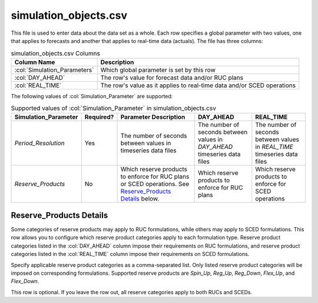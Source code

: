 simulation_objects.csv
----------------------

This file is used to enter data about the data set as a whole. Each row
specifies a global parameter with two values, one that applies to
forecasts and another that applies to real-time data (actuals). The file
has three columns:

.. list-table:: simulation_objects.csv Columns
   :header-rows: 1

   * - **Column Name**
     - **Description**
   * - :col:`Simulation_Parameters`
     - Which global parameter is set by this row
   * - :col:`DAY_AHEAD`
     - The row's value for forecast data and/or RUC plans
   * - :col:`REAL_TIME`
     - The row's value as it applies to real-time data and/or SCED operations


The following values of :col:`Simulation_Parameter` are supported:

.. list-table:: Supported values of :col:`Simulation_Parameter` in simulation_objects.csv
   :header-rows: 1

   * - **Simulation_Parameter**
     - **Required?**
     - **Parameter Description**
     - **DAY_AHEAD**
     - **REAL_TIME**
   * - *Period_Resolution*
     - Yes
     - The number of seconds between values in timeseries data files
     - The number of seconds between values in *DAY_AHEAD* timeseries data
       files
     - The number of seconds between values in *REAL_TIME* timeseries data
       files
   * - *Reserve_Products*
     - No
     - Which reserve products to enforce for RUC plans or SCED operations.
       See `Reserve_Products Details`_ below.
     - Which reserve products to enforce for RUC plans
     - Which reserve products to enforce for SCED operations


Reserve_Products Details
~~~~~~~~~~~~~~~~~~~~~~~~

Some categories of reserve products may apply to RUC formulations, while
others may apply to SCED formulations. This row allows you to configure
which reserve product categories apply to each formulation type. Reserve
product categories listed in the :col:`DAY_AHEAD` column impose their
requirements on RUC formulations, and reserve product categories listed
in the :col:`REAL_TIME` column impose their requirements on SCED formulations.

Specify applicable reserve product categories as a comma-separated list.
Only listed reserve product categories will be imposed on corresponding
formulations. Supported reserve products are *Spin_Up*, *Reg_Up*, *Reg_Down*,
*Flex_Up*, and *Flex_Down*.

This row is optional. If you leave the row out, all reserve categories
apply to both RUCs and SCEDs.
